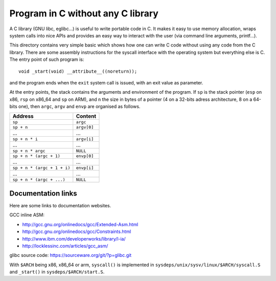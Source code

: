 Program in C without any C library
==================================

A C library (GNU libc, eglibc...) is useful to write portable code in C. It
makes it easy to use memory allocation, wraps system calls into nice APIs and
provides an easy way to interact with the user (via command line arguments,
printf...).

This directory contains very simple basic which shows how one can write C code
without using any code from the C library. There are some assembly instructions
for the syscall interface with the operating system but everything else is C.
The entry point of such program is::

    void _start(void) __attribute__((noreturn));

and the program ends when the ``exit`` system call is issued, with an exit value
as parameter.

At the entry points, the stack contains the arguments and environment of the
program. If ``sp`` is the stack pointer (``esp`` on x86, ``rsp`` on x86_64 and
``sp`` on ARM), and ``n`` the size in bytes of a pointer (4 on a 32-bits adress
architecture, 8 on a 64-bits one), then ``argc``, ``argv`` and ``envp`` are
organised as follows.

+-------------------------------+--------------+
|    Address                    |    Content   |
+===============================+==============+
|  ``sp``                       |  ``argc``    |
+-------------------------------+--------------+
|  ``sp + n``                   |  ``argv[0]`` |
+-------------------------------+--------------+
|  ...                          |  ...         |
+-------------------------------+--------------+
|  ``sp + n * i``               |  ``argv[i]`` |
+-------------------------------+--------------+
|  ...                          |  ...         |
+-------------------------------+--------------+
|  ``sp + n * argc``            |  ``NULL``    |
+-------------------------------+--------------+
|  ``sp + n * (argc + 1)``      |  ``envp[0]`` |
+-------------------------------+--------------+
|  ...                          |  ...         |
+-------------------------------+--------------+
|  ``sp + n * (argc + 1 + i)``  |  ``envp[i]`` |
+-------------------------------+--------------+
|  ...                          |  ...         |
+-------------------------------+--------------+
|  ``sp + n * (argc + ...)``    |  ``NULL``    |
+-------------------------------+--------------+


Documentation links
-------------------

Here are some links to documentation websites.

GCC inline ASM:

* http://gcc.gnu.org/onlinedocs/gcc/Extended-Asm.html
* http://gcc.gnu.org/onlinedocs/gcc/Constraints.html
* http://www.ibm.com/developerworks/library/l-ia/
* http://locklessinc.com/articles/gcc_asm/

glibc source code: https://sourceware.org/git/?p=glibc.git

With ``$ARCH`` being x86, x86_64 or arm, ``syscall()`` is implemented in
``sysdeps/unix/sysv/linux/$ARCH/syscall.S`` and ``_start()`` in
``sysdeps/$ARCH/start.S``.
